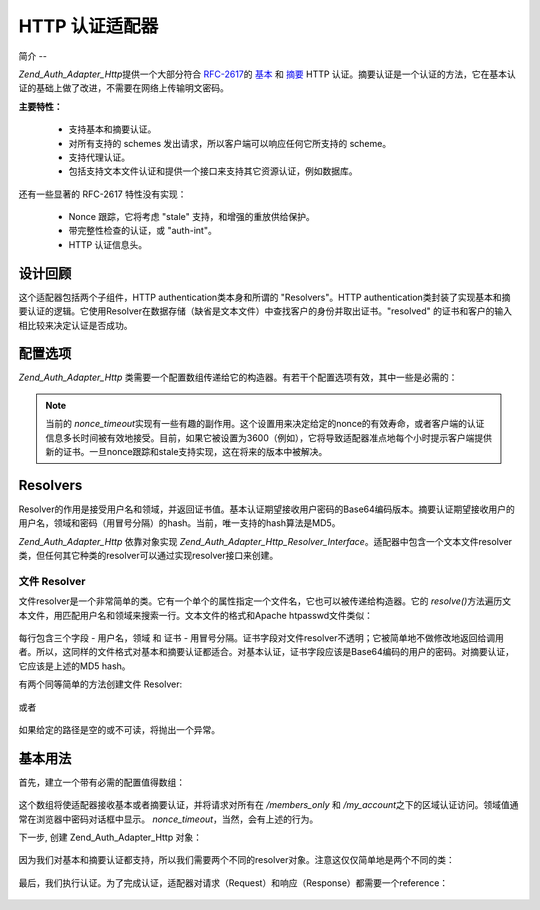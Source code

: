 .. _zend.auth.adapter.http:

HTTP 认证适配器
==========

.. _zend.auth.adapter.http.introduction:

简介
--

*Zend_Auth_Adapter_Http*\ 提供一个大部分符合 `RFC-2617`_\ 的 `基本`_ 和 `摘要`_ HTTP
认证。摘要认证是一个认证的方法，它在基本认证的基础上做了改进，不需要在网络上传输明文密码。

**主要特性：**

   - 支持基本和摘要认证。

   - 对所有支持的 schemes 发出请求，所以客户端可以响应任何它所支持的 scheme。

   - 支持代理认证。

   - 包括支持文本文件认证和提供一个接口来支持其它资源认证，例如数据库。



还有一些显著的 RFC-2617 特性没有实现：

   - Nonce 跟踪，它将考虑 "stale" 支持，和增强的重放供给保护。

   - 带完整性检查的认证，或 "auth-int"。

   - HTTP 认证信息头。



.. _zend.auth.adapter.design_overview:

设计回顾
----

这个适配器包括两个子组件，HTTP authentication类本身和所谓的 "Resolvers"。HTTP
authentication类封装了实现基本和摘要认证的逻辑。它使用Resolver在数据存储（缺省是文本文件）中查找客户的身份并取出证书。"resolved"
的证书和客户的输入相比较来决定认证是否成功。

.. _zend.auth.adapter.configuration_options:

配置选项
----

*Zend_Auth_Adapter_Http*
类需要一个配置数组传递给它的构造器。有若干个配置选项有效，其中一些是必需的：



      .. _zend.auth.adapter.configuration_options.table:

      .. table:: 配置选项

         +--------------+-------------------------------+---------------------------------------------------------+
         |选项名称          |是否必须                           |描述                                                       |
         +==============+===============================+=========================================================+
         |accept_schemes|是                              |决定适配器从客户端接受哪个认证schemes。必须是包括'basic' 和/或 'digest'的空格分隔的列表。|
         +--------------+-------------------------------+---------------------------------------------------------+
         |realm         |是                              |设置认证领域；在给定的领域里用户名必须是唯一的。                                 |
         +--------------+-------------------------------+---------------------------------------------------------+
         |digest_domains|是，当'accept_schemes' 包含 'digest'|相同认证信息是有效的空格分隔的URIs列表。 URIs不需要都只想同一个服务器。                 |
         +--------------+-------------------------------+---------------------------------------------------------+
         |nonce_timeout |是，当'accept_schemes' 包含 'digest'|设置nonce有效的秒数。参见下面的注解。                                    |
         +--------------+-------------------------------+---------------------------------------------------------+
         |proxy_auth    |否                              |缺省是 Disabled 。Enable 后执行代理认证而不是正常的源服务器认证。                |
         +--------------+-------------------------------+---------------------------------------------------------+



.. note::

   当前的 *nonce_timeout*\
   实现有一些有趣的副作用。这个设置用来决定给定的nonce的有效寿命，或者客户端的认证信息多长时间被有效地接受。目前，如果它被设置为3600（例如），它将导致适配器准点地每个小时提示客户端提供新的证书。一旦nonce跟踪和stale支持实现，这在将来的版本中被解决。

.. _zend.auth.adapter.http.resolvers:

Resolvers
---------

Resolver的作用是接受用户名和领域，并返回证书值。基本认证期望接收用户密码的Base64编码版本。摘要认证期望接收用户的用户名，领域和密码（用冒号分隔）的hash。当前，唯一支持的hash算法是MD5。

*Zend_Auth_Adapter_Http* 依靠对象实现 *Zend_Auth_Adapter_Http_Resolver_Interface*\
。适配器中包含一个文本文件resolver类，但任何其它种类的resolver可以通过实现resolver接口来创建。

.. _zend.auth.adapter.http.resolvers.file:

文件 Resolver
^^^^^^^^^^^

文件resolver是一个非常简单的类。它有一个单个的属性指定一个文件名，它也可以被传递给构造器。它的
*resolve()*\ 方法遍历文本文件，用匹配用户名和领域来搜索一行。文本文件的格式和Apache
htpasswd文件类似：

   .. code-block:: php
      :linenos:

      <username>:<realm>:<credentials>\n


每行包含三个字段 - 用户名，领域 和 证书 -
用冒号分隔。证书字段对文件resolver不透明；它被简单地不做修改地返回给调用者。所以，这同样的文件格式对基本和摘要认证都适合。对基本认证，证书字段应该是Base64编码的用户的密码。对摘要认证，它应该是上述的MD5
hash。

有两个同等简单的方法创建文件 Resolver:

   .. code-block:: php
      :linenos:

      $path     = 'files/passwd.txt';
      $resolver = new Zend_Auth_Adapter_Http_Resolver_File($path);


或者

   .. code-block:: php
      :linenos:

      $path     = 'files/passwd.txt';
      $resolver = new Zend_Auth_Adapter_Http_Resolver_File();
      $resolver->setFile($path);


如果给定的路径是空的或不可读，将抛出一个异常。

.. _zend.auth.adapter.http.basic_usage:

基本用法
----

首先，建立一个带有必需的配置值得数组：

   .. code-block:: php
      :linenos:

      $config = array(
          'accept_schemes' => 'basic digest',
          'realm'          => 'My Web Site',
          'digest_domains' => '/members_only /my_account',
          'nonce_timeout'  => 3600,
      );


这个数组将使适配器接收基本或者摘要认证，并将请求对所有在 */members_only* 和
*/my_account*\ 之下的区域认证访问。领域值通常在浏览器中密码对话框中显示。
*nonce_timeout*\ ，当然，会有上述的行为。

下一步, 创建 Zend_Auth_Adapter_Http 对象：

   .. code-block:: php
      :linenos:

      $adapter = new Zend_Auth_Adapter_Http($config);




因为我们对基本和摘要认证都支持，所以我们需要两个不同的resolver对象。注意这仅仅简单地是两个不同的类：


   .. code-block:: php
      :linenos:

      $basicResolver = new Zend_Auth_Adapter_Http_Resolver_File();
      $basicResolver->setFile('files/basicPasswd.txt');

      $digestResolver = new Zend_Auth_Adapter_Http_Resolver_File();
      $digestResolver->setFile('files/digestPasswd.txt');

      $adapter->setBasicResolver($basicResolver);
      $adapter->setDigestResolver($digestResolver);




最后，我们执行认证。为了完成认证，适配器对请求（Request）和响应（Response）都需要一个reference：


   .. code-block:: php
      :linenos:

      assert($request instanceof Zend_Controller_Request_Http);
      assert($response instanceof Zend_Controller_Response_Http);

      $adapter->setRequest($request);
      $adapter->setResponse($response);

      $result = $adapter->authenticate();
      if (!$result->isValid()) {
          // 错误的 userame/password，或者取消了密码提示
      }






.. _`RFC-2617`: http://tools.ietf.org/html/rfc2617
.. _`基本`: http://en.wikipedia.org/wiki/Basic_authentication_scheme
.. _`摘要`: http://en.wikipedia.org/wiki/Digest_access_authentication
